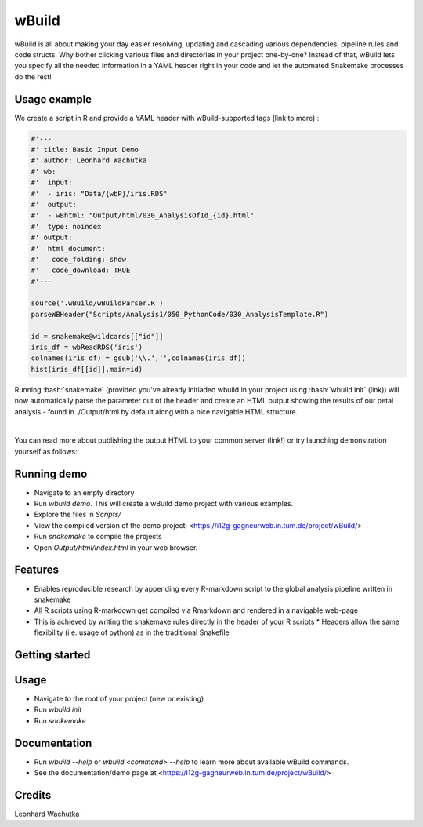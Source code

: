 ======
wBuild
======

wBuild is all about making your day easier resolving, updating and cascading various dependencies, pipeline rules and
code structs. Why bother clicking various files and directories in your project one-by-one? Instead of that, wBuild lets you
specify all the needed information in a YAML header right in your code and let the automated Snakemake processes do the rest!

Usage example
-------------
We create a script in R and provide a YAML header with wBuild-supported tags (link to more) :

.. code-block:: R

    #'---
    #' title: Basic Input Demo
    #' author: Leonhard Wachutka
    #' wb:
    #'  input:
    #'  - iris: "Data/{wbP}/iris.RDS"
    #'  output:
    #'  - wBhtml: "Output/html/030_AnalysisOfId_{id}.html"
    #'  type: noindex
    #' output:
    #'  html_document:
    #'   code_folding: show
    #'   code_download: TRUE
    #'---

    source('.wBuild/wBuildParser.R')
    parseWBHeader("Scripts/Analysis1/050_PythonCode/030_AnalysisTemplate.R")

    id = snakemake@wildcards[["id"]]
    iris_df = wbReadRDS('iris')
    colnames(iris_df) = gsub('\\.','',colnames(iris_df))
    hist(iris_df[[id]],main=id)

Running :bash:`snakemake` (provided you've already initiaded wbuild in your project using :bash:`wbuild init` (link)) will now automatically
parse the parameter out of the header and create an HTML output showing the results of our petal analysis - found in ./Output/html by default along
with a nice navigable HTML structure.

.. image:: /res/images/HTML_output_demo.png
   :scale: 70%
   :align: left

|

You can read more about publishing the output HTML to your common server (link!) or try launching demonstration yourself as follows:

Running demo
------------
* Navigate to an empty directory
* Run `wbuild demo`. This will create a wBuild demo project with various examples.
* Explore the files in `Scripts/`
* View the compiled version of the demo project: <https://i12g-gagneurweb.in.tum.de/project/wBuild/>
* Run `snakemake` to compile the projects
* Open `Output/html/index.html` in your web browser.

Features
--------

* Enables reproducible research by appending every R-markdown script to the global analysis pipeline written in snakemake
* All R scripts using R-markdown get compiled via Rmarkdown and rendered in a navigable web-page
* This is achieved by writing the snakemake rules directly in the header of your R scripts
  * Headers allow the same flexibility (i.e. usage of python) as in the traditional Snakefile


Getting started
---------------



Usage
-----

* Navigate to the root of your project (new or existing)
* Run `wbuild init`
* Run `snakemake`

Documentation
-------------

- Run `wbuild --help` or `wbuild <command> --help` to learn more about available wBuild commands.
- See the documentation/demo page at <https://i12g-gagneurweb.in.tum.de/project/wBuild/>


Credits
---------

Leonhard Wachutka
